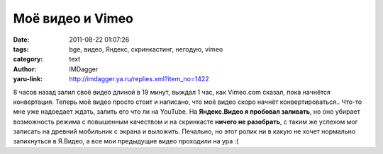 Моё видео и Vimeo
=================
:date: 2011-08-22 01:07:26
:tags: bge, видео, Яндекс, скринкастинг, негодую, vimeo
:category: text
:author: IMDagger
:yaru-link: http://imdagger.ya.ru/replies.xml?item_no=1422

8 часов назад залил своё видео длиной в 19 минут, выждал 1 час, как
Vimeo.com сказал, пока начнётся конвертация. Теперь моё видео просто
стоит и написано, что моё видео скоро начнёт конвертироваться.. Что-то
мне уже надоедает ждать, залить его что ли на YouTube. На **Яндекс.Видео
я пробовал заливать**, но оно убирает возможность режима с повышенным
качеством и на скринкасте **ничего не разобрать**, с таким же успехом
мог записать на древний мобильник с экрана и выложить. Печально, но этот
ролик ни в какую не хочет нормально запихнуться в Я.Видео, а все мои
предыдущие видео проходили на ура :(
